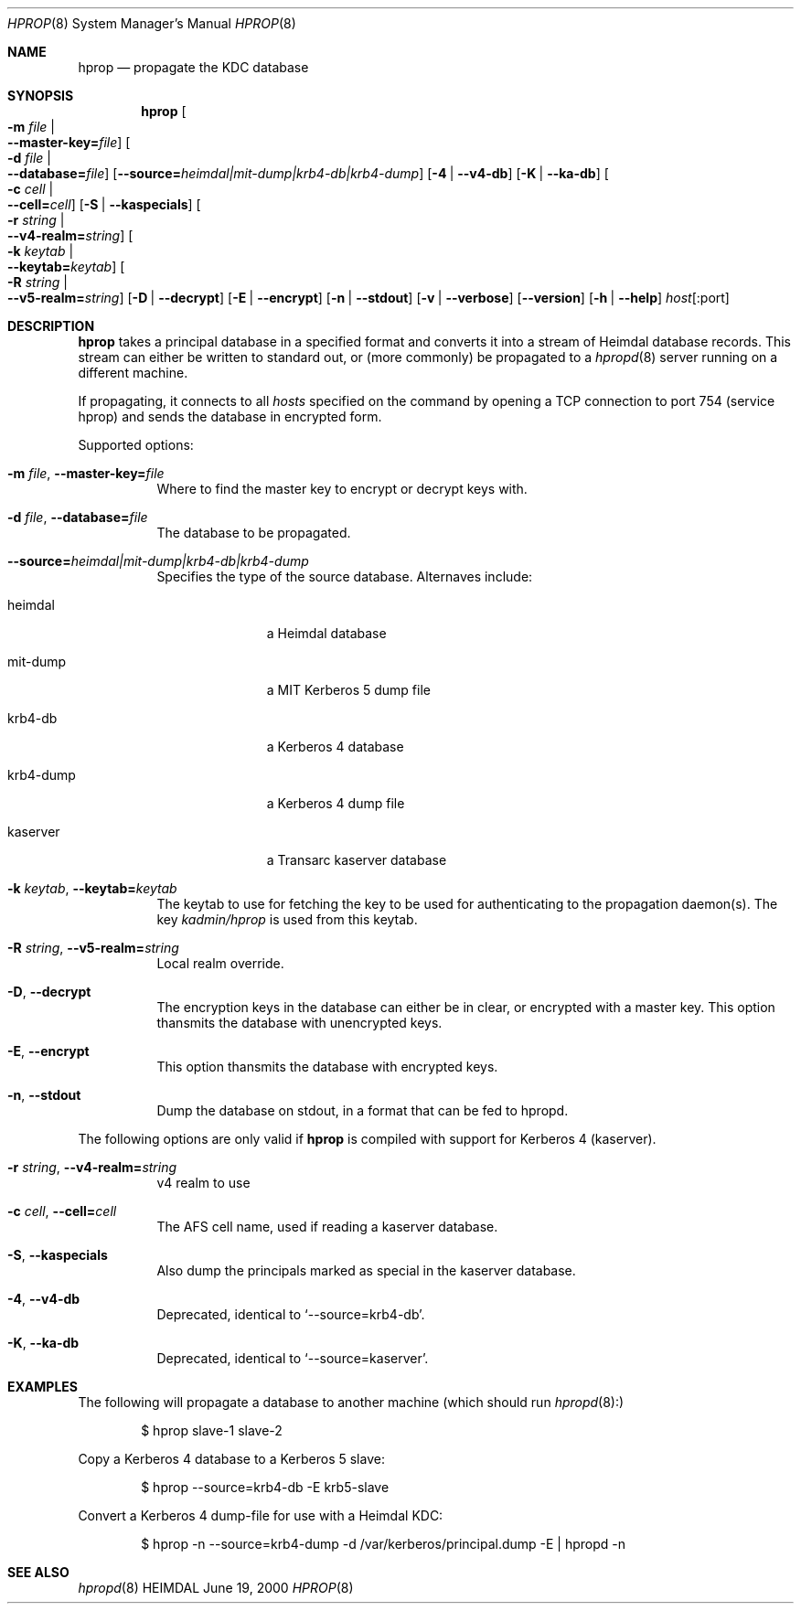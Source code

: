 .\" $Id$
.\"
.Dd June 19, 2000
.Dt HPROP 8
.Os HEIMDAL
.Sh NAME
.Nm hprop
.Nd
propagate the KDC database
.Sh SYNOPSIS
.Nm
.Oo Fl m Ar file \*(Ba Xo
.Fl -master-key= Ns Pa file Oc
.Xc
.Oo Fl d Ar file \*(Ba Xo
.Fl -database= Ns Pa file Oc
.Xc
.Op Fl -source= Ns Ar heimdal|mit-dump|krb4-db|krb4-dump
.Op Fl 4 | Fl -v4-db
.Op Fl K | Fl -ka-db
.Oo Fl c Ar cell \*(Ba Xo
.Fl -cell= Ns Ar cell Oc
.Xc
.Op Fl S | Fl -kaspecials
.Oo Fl r Ar string \*(Ba Xo
.Fl -v4-realm= Ns Ar string Oc
.Xc
.Oo Fl k Ar keytab \*(Ba Xo
.Fl -keytab= Ns Ar keytab Oc
.Xc
.Oo Fl R Ar string \*(Ba Xo
.Fl -v5-realm= Ns Ar string Oc
.Xc
.Op Fl D | Fl -decrypt
.Op Fl E | Fl -encrypt
.Op Fl n | Fl -stdout
.Op Fl v | Fl -verbose
.Op Fl -version
.Op Fl h | Fl -help
.Ar host Ns Op :port
...
.Sh DESCRIPTION
.Nm
takes a principal database in a specified format and converts it into
a stream of Heimdal database records. This stream can either be
written to standard out, or (more commonly) be propagated to a
.Xr hpropd 8
server running on a different machine.
.Pp
If propagating, it connects to all
.Ar hosts
specified on the command by opening a TCP connection to port 754
(service hprop) and sends the database in encrypted form.
.Pp
Supported options:
.Bl -tag -width Ds
.It Xo
.Fl m Ar file Ns ,
.Fl -master-key= Ns Pa file
.Xc
Where to find the master key to encrypt or decrypt keys with.
.It Xo
.Fl d Ar file Ns ,
.Fl -database= Ns Pa file
.Xc
The database to be propagated.
.It Xo
.Fl -source= Ns Ar heimdal|mit-dump|krb4-db|krb4-dump
.Xc
Specifies the type of the source database. Alternaves include: 
.Bl -tag -width krb4-dump
.It heimdal
a Heimdal database
.It mit-dump
a MIT Kerberos 5 dump file
.It krb4-db
a Kerberos 4 database
.It krb4-dump
a Kerberos 4 dump file
.It kaserver
a Transarc kaserver database
.El
.It Xo
.Fl k Ar keytab Ns ,
.Fl -keytab= Ns Ar keytab
.Xc
The keytab to use for fetching the key to be used for authenticating
to the propagation daemon(s). The key
.Pa kadmin/hprop
is used from this keytab.
.It Xo
.Fl R Ar string Ns ,
.Fl -v5-realm= Ns Ar string
.Xc
Local realm override.
.It Xo
.Fl D Ns ,
.Fl -decrypt
.Xc
The encryption keys in the database can either be in clear, or
encrypted with a master key. This option thansmits the database with
unencrypted keys.
.It Xo
.Fl E Ns ,
.Fl -encrypt
.Xc
This option thansmits the database with encrypted keys.
.It Xo
.Fl n Ns ,
.Fl -stdout
.Xc
Dump the database on stdout, in a format that can be fed to hpropd.
.El

The following options are only valid if
.Nm hprop
is compiled with support for Kerberos 4 (kaserver).
.Bl -tag -width Ds
.It Xo
.Fl r Ar string Ns ,
.Fl -v4-realm= Ns Ar string
.Xc
v4 realm to use
.It Xo
.Fl c Ar cell Ns ,
.Fl -cell= Ns Ar cell
.Xc
The AFS cell name, used if reading a kaserver database.
.It Xo
.Fl S Ns ,
.Fl -kaspecials
.Xc
Also dump the principals marked as special in the kaserver database.
.It Xo
.Fl 4 Ns ,
.Fl -v4-db
.Xc
Deprecated, identical to 
.Sq --source=krb4-db .
.It Xo
.Fl K Ns ,
.Fl -ka-db
.Xc
Deprecated, identical to 
.Sq --source=kaserver .
.El

.Sh EXAMPLES
The following will propagate a database to another machine (which
should run
.Xr hpropd 8):
.Bd -literal -offset indent
$ hprop slave-1 slave-2
.Ed

Copy a Kerberos 4 database to a Kerberos 5 slave:
.Bd -literal -offset indent
$ hprop --source=krb4-db -E krb5-slave
.Ed

Convert a Kerberos 4 dump-file for use with a Heimdal KDC:
.Bd -literal -offset indent
$ hprop -n --source=krb4-dump -d /var/kerberos/principal.dump -E | hpropd -n
.Ed
.Sh SEE ALSO
.Xr hpropd 8
